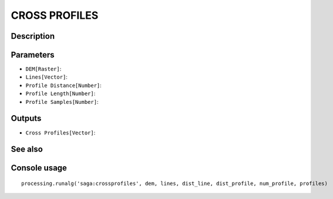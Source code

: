 CROSS PROFILES
==============

Description
-----------

Parameters
----------

- ``DEM[Raster]``:
- ``Lines[Vector]``:
- ``Profile Distance[Number]``:
- ``Profile Length[Number]``:
- ``Profile Samples[Number]``:

Outputs
-------

- ``Cross Profiles[Vector]``:

See also
---------


Console usage
-------------


::

	processing.runalg('saga:crossprofiles', dem, lines, dist_line, dist_profile, num_profile, profiles)
